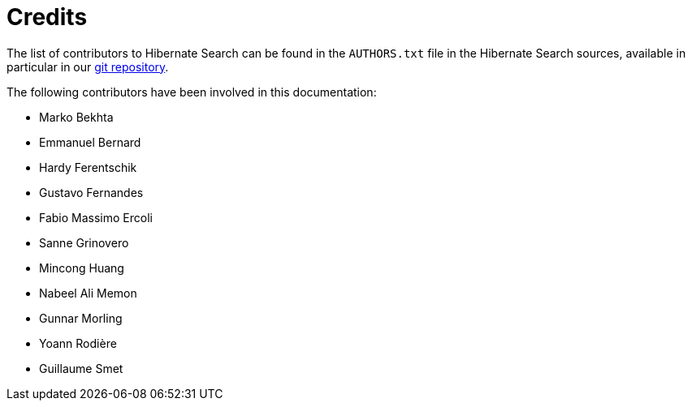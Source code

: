 // SPDX-License-Identifier: Apache-2.0
// Copyright Red Hat Inc. and Hibernate Authors
[[credits]]
= Credits

The list of contributors to Hibernate Search can be found in the `AUTHORS.txt` file in the Hibernate Search sources,
available in particular in our https://github.com/hibernate/hibernate-search/blob/main/AUTHORS.txt[git repository].

The following contributors have been involved in this documentation:

 * Marko Bekhta
 * Emmanuel Bernard
 * Hardy Ferentschik
 * Gustavo Fernandes
 * Fabio Massimo Ercoli
 * Sanne Grinovero
 * Mincong Huang
 * Nabeel Ali Memon
 * Gunnar Morling
 * Yoann Rodière
 * Guillaume Smet
